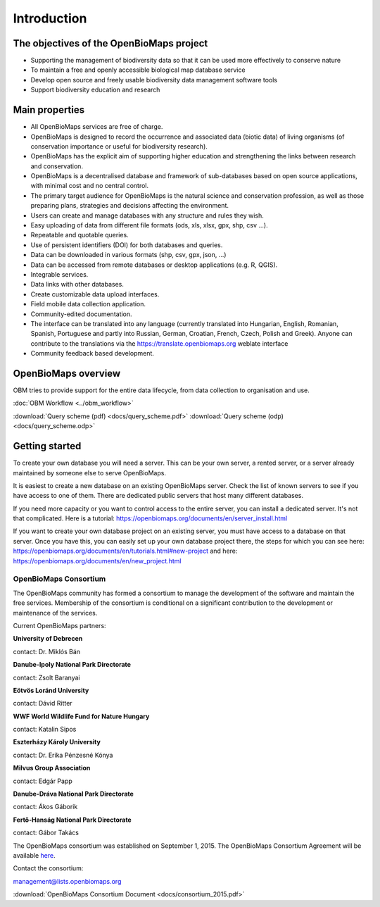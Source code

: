 Introduction
************


The objectives of the OpenBioMaps project
=========================================
* Supporting the management of biodiversity data so that it can be used more effectively to conserve nature
* To maintain a free and openly accessible biological map database service
* Develop open source and freely usable biodiversity data management software tools
* Support biodiversity education and research


Main properties
===============
* All OpenBioMaps services are free of charge.
* OpenBioMaps is designed to record the occurrence and associated data (biotic data) of living organisms (of conservation importance or useful for biodiversity research).
* OpenBioMaps has the explicit aim of supporting higher education and strengthening the links between research and conservation.
* OpenBioMaps is a decentralised database and framework of sub-databases based on open source applications, with minimal cost and no central control.
* The primary target audience for OpenBioMaps is the natural science and conservation profession, as well as those preparing plans, strategies and decisions affecting the environment.
* Users can create and manage databases with any structure and rules they wish.
* Easy uploading of data from different file formats (ods, xls, xlsx, gpx, shp, csv ...).
* Repeatable and quotable queries.
* Use of persistent identifiers (DOI) for both databases and queries.
* Data can be downloaded in various formats (shp, csv, gpx, json, ...)
* Data can be accessed from remote databases or desktop applications (e.g. R, QGIS).
* Integrable services.
* Data links with other databases.
* Create customizable data upload interfaces.
* Field mobile data collection application.
* Community-edited documentation.
* The interface can be translated into any language (currently translated into Hungarian, English, Romanian, Spanish, Portuguese and partly into Russian, German, Croatian, French, Czech, Polish and Greek). Anyone can contribute to the translations via the https://translate.openbiomaps.org weblate interface
* Community feedback based development.


OpenBioMaps overview
====================
OBM tries to provide support for the entire data lifecycle, from data collection to organisation and use.

:doc:`OBM Workflow <../obm_workflow>`

:download:`Query scheme (pdf) <docs/query_scheme.pdf>` :download:`Query scheme (odp) <docs/query_scheme.odp>`


Getting started
===============
To create your own database you will need a server. This can be your own server, a rented server, or a server already maintained by someone else to serve OpenBioMaps.

It is easiest to create a new database on an existing OpenBioMaps server. Check the list of known servers to see if you have access to one of them. There are dedicated public servers that host many different databases.

If you need more capacity or you want to control access to the entire server, you can install a dedicated server. It's not that complicated. Here is a tutorial: https://openbiomaps.org/documents/en/server_install.html

If you want to create your own database project on an existing server, you must have access to a database on that server. Once you have this, you can easily set up your own database project there, the steps for which you can see here: https://openbiomaps.org/documents/en/tutorials.html#new-project and
here: https://openbiomaps.org/documents/en/new_project.html


OpenBioMaps Consortium
----------------------
The OpenBioMaps community has formed a consortium to manage the development of the software and maintain the free services. Membership of the consortium is conditional on a significant contribution to the development or maintenance of the services.

Current OpenBioMaps partners:

**University of Debrecen**

contact: Dr. Miklós Bán


**Danube-Ipoly National Park Directorate**

contact: Zsolt Baranyai


**Eötvös Loránd University**

contact: Dávid Ritter


**WWF World Wildlife Fund for Nature Hungary**

contact: Katalin Sipos


**Eszterházy Károly University**

contact: Dr. Erika Pénzesné Kónya


**Milvus Group Association**

contact: Edgár Papp


**Danube-Dráva National Park Directorate**

contact: Ákos Gáborik


**Fertő-Hanság National Park Directorate**

contact: Gábor Takács

The OpenBioMaps consortium was established on September 1, 2015. The OpenBioMaps Consortium Agreement will be available `here <docs/consortium_agreement_2015.pdf>`_.

Contact the consortium:

management@lists.openbiomaps.org


:download:`OpenBioMaps Consortium Document <docs/consortium_2015.pdf>`


